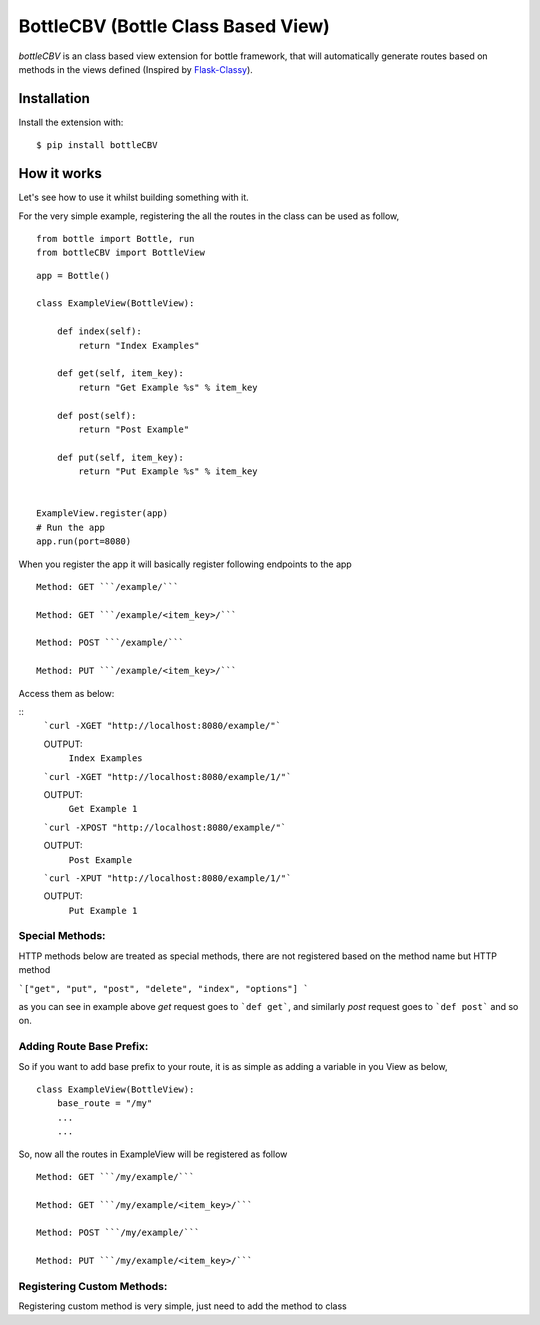 BottleCBV (Bottle Class Based View)
=============

.. module:: bottleCBV

`bottleCBV` is an class based view extension for bottle framework, that will automatically generate 
routes based on methods in the views defined (Inspired by `Flask-Classy <http://github.com/apiguy/flask-classy>`_).

Installation
------------

Install the extension with::

    $ pip install bottleCBV

How it works
------------

Let's see how to use it whilst building something with it. 

For the very simple example, registering the all the routes in the class can be used as follow,

::

    from bottle import Bottle, run
    from bottleCBV import BottleView

::

    app = Bottle()
    
    class ExampleView(BottleView):

        def index(self):
            return "Index Examples"
    
        def get(self, item_key):
            return "Get Example %s" % item_key
            
        def post(self):
            return "Post Example"
            
        def put(self, item_key):
            return "Put Example %s" % item_key
            

    ExampleView.register(app)
    # Run the app
    app.run(port=8080)
    
    
When you register the app it will basically register following endpoints to the app

::
    
    Method: GET ```/example/``` 
    
    Method: GET ```/example/<item_key>/``` 
    
    Method: POST ```/example/``` 
    
    Method: PUT ```/example/<item_key>/``` 

Access them as below:

::
    ```curl -XGET "http://localhost:8080/example/"```
    
    OUTPUT:
        ``Index Examples``
        
    
    ```curl -XGET "http://localhost:8080/example/1/"```
    
    OUTPUT:
        ``Get Example 1``


    ```curl -XPOST "http://localhost:8080/example/"```
    
    OUTPUT:
        ``Post Example``
        
        
    ```curl -XPUT "http://localhost:8080/example/1/"```
    
    OUTPUT:
        ``Put Example 1``


Special Methods:
****************

HTTP methods below are treated as special methods, there are not registered based on the method name but HTTP method


```["get", "put", "post", "delete", "index", "options"] ```

as you can see in example above `get` request goes to ```def get```, and similarly `post` request goes to ```def post``` and so on.


Adding Route Base Prefix:
*************************
So if you want to add base prefix to your route, it is as simple as adding a variable in you View as below,
::
    class ExampleView(BottleView):
        base_route = "/my"
        ...
        ...

So, now all the routes in ExampleView will be registered as follow
::
    
    Method: GET ```/my/example/``` 
    
    Method: GET ```/my/example/<item_key>/``` 
    
    Method: POST ```/my/example/``` 
    
    Method: PUT ```/my/example/<item_key>/``` 
    

Registering Custom Methods:
***************************
Registering custom method is very simple, just need to add the method to class 

